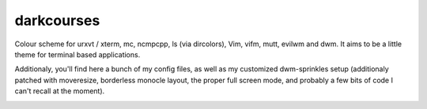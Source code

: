 
darkcourses
===========

Colour scheme for urxvt / xterm, mc, ncmpcpp, ls (via dircolors), Vim, vifm, mutt, evilwm and dwm. It aims to be a little theme for terminal based applications.

Additionaly, you'll find here a bunch of my config files, as well as my customized dwm-sprinkles setup (additionaly patched with moveresize, borderless monocle layout, the proper full screen mode, and probably a few bits of code I can't recall at the moment).

.. image:: https://github.com/bohoomil/darkcourses/raw/master/darkcourses.png

